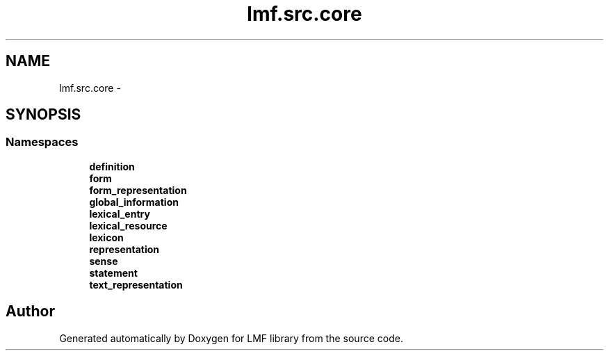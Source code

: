 .TH "lmf.src.core" 3 "Fri Jul 24 2015" "LMF library" \" -*- nroff -*-
.ad l
.nh
.SH NAME
lmf.src.core \- 
.SH SYNOPSIS
.br
.PP
.SS "Namespaces"

.in +1c
.ti -1c
.RI " \fBdefinition\fP"
.br
.ti -1c
.RI " \fBform\fP"
.br
.ti -1c
.RI " \fBform_representation\fP"
.br
.ti -1c
.RI " \fBglobal_information\fP"
.br
.ti -1c
.RI " \fBlexical_entry\fP"
.br
.ti -1c
.RI " \fBlexical_resource\fP"
.br
.ti -1c
.RI " \fBlexicon\fP"
.br
.ti -1c
.RI " \fBrepresentation\fP"
.br
.ti -1c
.RI " \fBsense\fP"
.br
.ti -1c
.RI " \fBstatement\fP"
.br
.ti -1c
.RI " \fBtext_representation\fP"
.br
.in -1c
.SH "Author"
.PP 
Generated automatically by Doxygen for LMF library from the source code\&.
